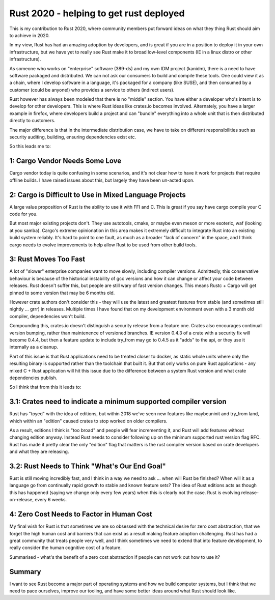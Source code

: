 Rust 2020 - helping to get rust deployed
========================================

This is my contribution to Rust 2020, where community members put forward ideas on what they
thing Rust should aim to achieve in 2020.

In my view, Rust has had an amazing adoption by developers, and is great if you are in a position
to deploy it in your own infrastructure, but we have yet to really see Rust make it to broad
low-level components (IE in a linux distro or other infrastructure).

As someone who works on "enterprise" software (389-ds) and my own IDM project (kanidm), there
is a need to have software packaged and distributed. We can not ask our consumers to build
and compile these tools. One could view it as a chain, where I develop software in a language,
it's packaged for a company (like SUSE), and then consumed by a customer (could be anyone!) who
provides a service to others (indirect users).

Rust however has always been modeled that there is no "middle" section. You have either a developer
who's intent is to develop for other developers. This is where Rust ideas like crates.io becomes
involved. Alternately, you have a larger example in firefox, where developers build a project
and can "bundle" everything into a whole unit that is then distributed directly to customers.

The major difference is that in the intermediate distribution case, we have to take on different
responsibilities such as security auditing, building, ensuring dependencies exist etc.

So this leads me to:

1: Cargo Vendor Needs Some Love
-------------------------------

Cargo vendor today is quite confusing in some scenarios, and it's not clear how to have it work
for projects that require offline builds. I have raised issues about this, but largely they have
been un-acted upon.

2: Cargo is Difficult to Use in Mixed Language Projects
-------------------------------------------------------

A large value proposition of Rust is the ability to use it with FFI and C. This is great if you
say have cargo compile your C code for you.

But most major existing projects don't. They use autotools, cmake, or maybe even meson or more
esoteric, waf (looking at you samba). Cargo's extreme opinionation in this area makes it extremely
difficult to integrate Rust into an existing build system reliably. It's hard to point to one
fault, as much as a broader "lack of concern" in the space, and I think cargo needs to evolve
improvements to help allow Rust to be used from other build tools.

3: Rust Moves Too Fast
----------------------

A lot of "slower" enterprise companies want to move slowly, including compiler versions. Admittedly,
this conservative behaviour is because of the historical instability of gcc versions and how it can
change or affect your code between releases. Rust doesn't suffer this, but people are still wary
of fast version changes. This means Rustc + Cargo will get pinned to some version that may be 6 months
old.

However crate authors don't consider this - they will use the latest and greatest features from
stable (and sometimes still nightly ... grrr) in releases. Multiple times I have found that
on my development environment even with a 3 month old compiler, dependencies won't build.

Compounding this, crates.io doesn't distinguish a security release from a feature one. Crates also
encourages continuall version bumping, rather than maintenence of versioned branches. IE version
0.4.3 of a crate with a security fix will become 0.4.4, but then a feature update to include try_from
may go to 0.4.5 as it "adds" to the api, or they use it internally as a cleanup.

Part of this issue is that Rust applications need to be treated closer to docker, as static whole
units where only the resulting binary is supported rather than the toolchain that built it. But
that only works on pure Rust applications - any mixed C + Rust application will hit this issue
due to the difference between a system Rust version and what crate dependencies publish.

So I think that from this it leads to:

3.1: Crates need to indicate a minimum supported compiler version
-----------------------------------------------------------------

Rust has "toyed" with the idea of editions, but within 2018 we've seen new features like maybeuninit
and try_from land, which within an "edition" caused crates to stop worked on older compilers.

As a result, editions I think is "too broad" and people will fear incrementing it, and Rust will
add features without changing edition anyway. Instead
Rust needs to consider following up on the minimum supported rust version flag RFC. Rust has made
it pretty clear the only "edition" flag that matters is the rust compiler version based on crate
developers and what they are releasing.

3.2: Rust Needs to Think "What's Our End Goal"
----------------------------------------------

Rust is still moving incredibly fast, and I think in a way we need to ask ... when will Rust be
finished? When will it as a language go from continually rapid growth to stable and known feature
sets? The idea of Rust editions acts as though this has happened (saying we change only every few years)
when this is clearly not the case. Rust is evolving release-on-release, every 6 weeks.

4: Zero Cost Needs to Factor in Human Cost
------------------------------------------

My final wish for Rust is that sometimes we are so obsessed with the technical desire for zero cost
abstraction, that we forget the high human cost and barriers that can exist as a result making
feature adoption challenging. Rust has had a great community that treats people very well, and I
think sometimes we need to extend that into feature development, to really consider the human
cognitive cost of a feature.

Summarised - what's the benefit of a zero cost abstraction if people can not work out how to use it?


Summary
-------

I want to see Rust become a major part of operating systems and how we build computer systems, but
I think that we need to pace ourselves, improve our tooling, and have some better ideas around
what Rust should look like.

.. author:: default
.. categories:: none
.. tags:: none
.. comments::

